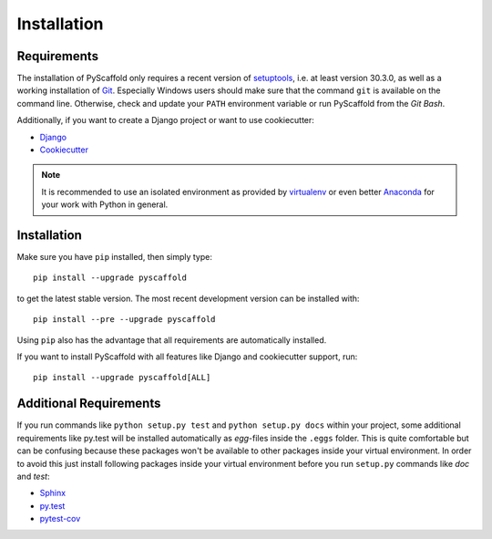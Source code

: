 ============
Installation
============

Requirements
============

The installation of PyScaffold only requires a recent version of `setuptools`_,
i.e. at least version 30.3.0, as well as a working installation of `Git`_.
Especially Windows users should make sure that the command ``git`` is available on
the command line. Otherwise, check and update your ``PATH`` environment
variable or run PyScaffold from the *Git Bash*.

Additionally, if you want to create a Django project or want to use
cookiecutter:

* `Django <https://pypi.python.org/pypi/Django/>`_
* `Cookiecutter <https://cookiecutter.readthedocs.org/>`_

.. note::

    It is recommended to use an isolated environment as provided by `virtualenv`_
    or even better `Anaconda`_ for your work with Python in general.

Installation
============

Make sure you have ``pip`` installed, then simply type::

    pip install --upgrade pyscaffold

to get the latest stable version. The most recent development version can be
installed with::

    pip install --pre --upgrade pyscaffold

Using ``pip`` also has the advantage that all requirements are automatically
installed.

If you want to install PyScaffold with all features like Django and
cookiecutter support, run::

    pip install --upgrade pyscaffold[ALL]


Additional Requirements
=======================

If you run commands like ``python setup.py test`` and ``python setup.py docs``
within your project, some additional requirements like py.test will be
installed automatically as *egg*-files inside the ``.eggs`` folder. This is
quite comfortable but can be confusing because these packages won't be
available to other packages inside your virtual environment. In order to avoid
this just install following packages inside your virtual environment before you
run ``setup.py`` commands like *doc* and *test*:

* `Sphinx <http://sphinx-doc.org/>`_
* `py.test <http://pytest.org/>`_
* `pytest-cov <https://pypi.python.org/pypi/pytest-cov>`_

.. _setuptools: https://pypi.python.org/pypi/setuptools/
.. _Git: https://git-scm.com/
.. _virtualenv: https://virtualenv.readthedocs.org/
.. _Anaconda: https://www.anaconda.com/download/
